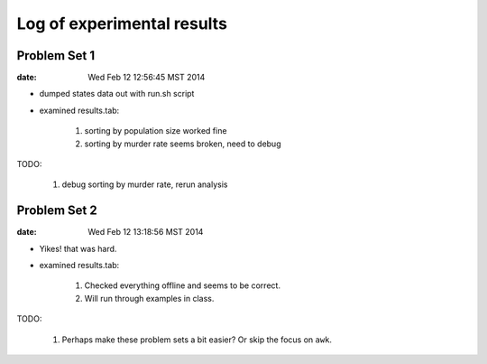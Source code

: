 ***************************
Log of experimental results
***************************

Problem Set 1
==============
:date: Wed Feb 12 12:56:45 MST 2014

- dumped states data out with run.sh script
- examined results.tab:

    1. sorting by population size worked fine
    2. sorting by murder rate seems broken, need to debug

TODO:

    1. debug sorting by murder rate, rerun analysis

Problem Set 2
==============
:date:  Wed Feb 12 13:18:56 MST 2014

- Yikes! that was hard.
- examined results.tab:

    1. Checked everything offline and seems to be correct.
    2. Will run through examples in class.

TODO:

    1. Perhaps make these problem sets a bit easier? Or skip the focus on
       ``awk``.

